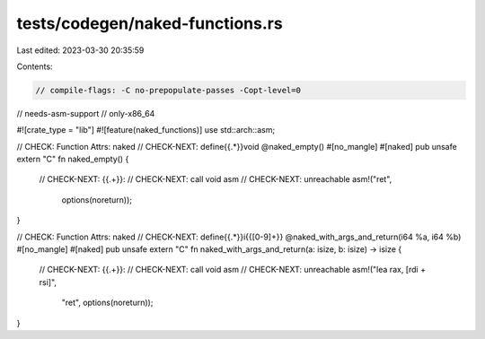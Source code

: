 tests/codegen/naked-functions.rs
================================

Last edited: 2023-03-30 20:35:59

Contents:

.. code-block:: rs

    // compile-flags: -C no-prepopulate-passes -Copt-level=0
// needs-asm-support
// only-x86_64

#![crate_type = "lib"]
#![feature(naked_functions)]
use std::arch::asm;

// CHECK: Function Attrs: naked
// CHECK-NEXT: define{{.*}}void @naked_empty()
#[no_mangle]
#[naked]
pub unsafe extern "C" fn naked_empty() {
    // CHECK-NEXT: {{.+}}:
    // CHECK-NEXT: call void asm
    // CHECK-NEXT: unreachable
    asm!("ret",
         options(noreturn));
}

// CHECK: Function Attrs: naked
// CHECK-NEXT: define{{.*}}i{{[0-9]+}} @naked_with_args_and_return(i64 %a, i64 %b)
#[no_mangle]
#[naked]
pub unsafe extern "C" fn naked_with_args_and_return(a: isize, b: isize) -> isize {
    // CHECK-NEXT: {{.+}}:
    // CHECK-NEXT: call void asm
    // CHECK-NEXT: unreachable
    asm!("lea rax, [rdi + rsi]",
         "ret",
         options(noreturn));
}


